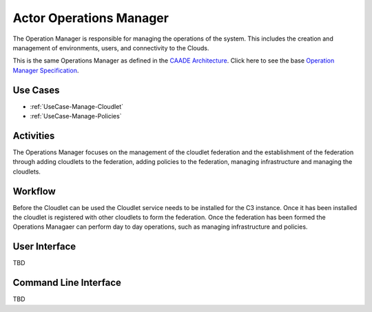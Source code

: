 .. _Actor-Operations-Manager:

Actor Operations Manager
========================

The Operation Manager is responsible for managing the operations of the system.
This includes the creation and management of environments, users, and connectivity to the Clouds.

This is the same Operations Manager as defined in the `CAADE Architecture <https://c3.readthedocs.io>`_.
Click here to see the base `Operation Manager Specification <http://c3.readthedocs.io/en/latest/Actors/OperationsManager/Actor-OperationsManager.html>`_.

Use Cases
---------

* :ref:`UseCase-Manage-Cloudlet`
* :ref:`UseCase-Manage-Policies`

.. image:: UseCases.png

Activities
----------

The Operations Manager focuses on the management of the cloudlet federation and the establishment
of the federation through adding cloudlets to the federation, adding policies to the federation,
managing infrastructure and managing the cloudlets.

.. image:: Activity.png

Workflow
--------

Before the Cloudlet can be used the Cloudlet service needs to be installed for the C3 instance.
Once it has been installed the cloudlet is registered with other cloudlets to form the federation.
Once the federation has been formed the Operations Managaer can perform day to day operations,
such as managing infrastructure and policies.

.. image:: Workflow.png

User Interface
--------------

TBD

Command Line Interface
----------------------

TBD


